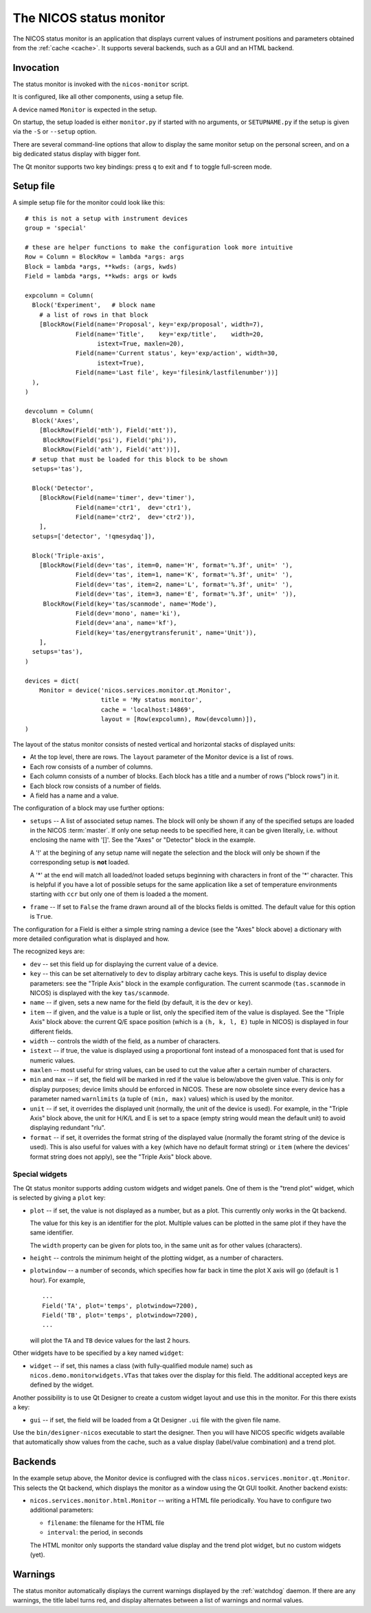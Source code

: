 .. _monitor:

The NICOS status monitor
========================

The NICOS status monitor is an application that displays current values of
instrument positions and parameters obtained from the :ref:`cache <cache>`.  It
supports several backends, such as a GUI and an HTML backend.


Invocation
----------

The status monitor is invoked with the ``nicos-monitor`` script.

It is configured, like all other components, using a setup file.

A device named ``Monitor`` is expected in the setup.

.. The file must be named either ``monitor.py`` or :file:`{SETUPNAME}.py`, where
   ``SETUPNAME`` is a user-defined name.

On startup, the setup loaded is either ``monitor.py`` if started with no arguments,
or ``SETUPNAME.py`` if the setup is given via the ``-S`` or ``--setup`` option.

There are several command-line options that allow to display the same monitor
setup on the personal screen, and on a big dedicated status display with bigger
font.

.. program:: monitor

.. option:: -h, --help

    show the help message and exit

.. option:: -d, --daemon

    daemonize the monitor process (only useful for non-GUI versions)

.. option:: -s size, --fontsize=size

    select the base font size.

.. option:: -p padding, --padding=padding

    select the padding between blocks.

.. option:: -S SETUPNAME, --setup=SETUPNAME

    name of the setup, default is 'monitor'

.. option:: -g geom, --geometry=geom

    select the window geometry with a string 'WxH+X+Y' or 'fullscreen'

The Qt monitor supports two key bindings: press ``q`` to exit and ``f`` to
toggle full-screen mode.


Setup file
----------

A simple setup file for the monitor could look like this::

  # this is not a setup with instrument devices
  group = 'special'

  # these are helper functions to make the configuration look more intuitive
  Row = Column = BlockRow = lambda *args: args
  Block = lambda *args, **kwds: (args, kwds)
  Field = lambda *args, **kwds: args or kwds

  expcolumn = Column(
    Block('Experiment',   # block name
      # a list of rows in that block
      [BlockRow(Field(name='Proposal', key='exp/proposal', width=7),
                Field(name='Title',    key='exp/title',    width=20,
                      istext=True, maxlen=20),
                Field(name='Current status', key='exp/action', width=30,
                      istext=True),
                Field(name='Last file', key='filesink/lastfilenumber'))]
    ),
  )

  devcolumn = Column(
    Block('Axes',
      [BlockRow(Field('mth'), Field('mtt')),
       BlockRow(Field('psi'), Field('phi')),
       BlockRow(Field('ath'), Field('att'))],
    # setup that must be loaded for this block to be shown
    setups='tas'),

    Block('Detector',
      [BlockRow(Field(name='timer', dev='timer'),
                Field(name='ctr1',  dev='ctr1'),
                Field(name='ctr2',  dev='ctr2')),
      ],
    setups=['detector', '!qmesydaq']),

    Block('Triple-axis',
      [BlockRow(Field(dev='tas', item=0, name='H', format='%.3f', unit=' '),
                Field(dev='tas', item=1, name='K', format='%.3f', unit=' '),
                Field(dev='tas', item=2, name='L', format='%.3f', unit=' '),
                Field(dev='tas', item=3, name='E', format='%.3f', unit=' ')),
       BlockRow(Field(key='tas/scanmode', name='Mode'),
                Field(dev='mono', name='ki'),
                Field(dev='ana', name='kf'),
                Field(key='tas/energytransferunit', name='Unit')),
      ],
    setups='tas'),
  )

  devices = dict(
      Monitor = device('nicos.services.monitor.qt.Monitor',
                       title = 'My status monitor',
                       cache = 'localhost:14869',
                       layout = [Row(expcolumn), Row(devcolumn)]),
  )

The layout of the status monitor consists of nested vertical and horizontal
stacks of displayed units:

* At the top level, there are rows.  The ``layout`` parameter of the Monitor
  device is a list of rows.

* Each row consists of a number of columns.

* Each column consists of a number of blocks.  Each block has a title and a
  number of rows ("block rows") in it.

* Each block row consists of a number of fields.

* A field has a name and a value.

The configuration of a block may use further options:

* ``setups`` -- A list of associated setup names.  The block will only be shown
  if any of the specified setups are loaded in the NICOS :term:`master`.  If only
  one setup needs to be specified here, it can be given literally, i.e. without
  enclosing the name with '[]'.  See the "Axes" or "Detector" block in the example.

  A '!' at the begining of any setup name will negate the selection and the
  block will only be shown if the corresponding setup is **not** loaded.

  A '*' at the end will match all loaded/not loaded setups beginning with
  characters in front of the '*' character.  This is helpful if you have a lot
  of possible setups for the same application like a set of temperature
  environments starting with ``ccr`` but only one of them is loaded a the moment.

* ``frame`` -- If set to ``False`` the frame drawn around all of the blocks fields
  is omitted. The default value for this option is ``True``.

The configuration for a Field is either a simple string naming a device (see the
"Axes" block above) a dictionary with more detailed configuration what is
displayed and how.

The recognized keys are:

* ``dev`` -- set this field up for displaying the current value of a device.

* ``key`` -- this can be set alternatively to ``dev`` to display arbitrary cache
  keys.  This is useful to display device parameters: see the "Triple Axis"
  block in the example configuration.  The current scanmode (``tas.scanmode`` in
  NICOS) is displayed with the key ``tas/scanmode``.

* ``name`` -- if given, sets a new name for the field (by default, it is the
  ``dev`` or ``key``).

* ``item`` -- if given, and the value is a tuple or list, only the specified
  item of the value is displayed.  See the "Triple Axis" block above: the
  current Q/E space position (which is a ``(h, k, l, E)`` tuple in NICOS) is
  displayed in four different fields.

* ``width`` -- controls the width of the field, as a number of characters.

* ``istext`` -- if true, the value is displayed using a proportional font
  instead of a monospaced font that is used for numeric values.

* ``maxlen`` -- most useful for string values, can be used to cut the value
  after a certain number of characters.

* ``min`` and ``max`` -- if set, the field will be marked in red if the value is
  below/above the given value.  This is only for display purposes; device limits
  should be enforced in NICOS.  These are now obsolete since every device has a
  parameter named ``warnlimits`` (a tuple of ``(min, max)`` values) which is
  used by the monitor.

* ``unit`` -- if set, it overrides the displayed unit (normally, the unit of the
  device is used).  For example, in the "Triple Axis" block above, the unit for
  H/K/L and E is set to a space (empty string would mean the default unit) to
  avoid displaying redundant "rlu".

* ``format`` -- if set, it overrides the format string of the displayed value
  (normally the foramt string of the device is used).  This is also useful for
  values with a ``key`` (which have no default format string) or ``item`` (where
  the devices' format string does not apply), see the "Triple Axis" block above.

Special widgets
^^^^^^^^^^^^^^^

The Qt status monitor supports adding custom widgets and widget panels.  One of
them is the "trend plot" widget, which is selected by giving a ``plot`` key:

* ``plot`` -- if set, the value is not displayed as a number, but as a plot.
  This currently only works in the Qt backend.

  The value for this key is an identifier for the plot.  Multiple values can be
  plotted in the same plot if they have the same identifier.

  The ``width`` property can be given for plots too, in the same unit as for
  other values (characters).

* ``height`` -- controls the minimum height of the plotting widget, as a number
  of characters.

* ``plotwindow`` -- a number of seconds, which specifies how far back in time the
  plot X axis will go (default is 1 hour).  For example, ::

    ...
    Field('TA', plot='temps', plotwindow=7200),
    Field('TB', plot='temps', plotwindow=7200),
    ...

  will plot the ``TA`` and ``TB`` device values for the last 2 hours.

Other widgets have to be specified by a key named ``widget``:

* ``widget`` -- if set, this names a class (with fully-qualified module name)
  such as ``nicos.demo.monitorwidgets.VTas`` that takes over the display for
  this field.  The additional accepted keys are defined by the widget.

Another possibility is to use Qt Designer to create a custom widget layout and
use this in the monitor.  For this there exists a key:

* ``gui`` -- if set, the field will be loaded from a Qt Designer ``.ui`` file
  with the given file name.

Use the ``bin/designer-nicos`` executable to start the designer.  Then you will
have NICOS specific widgets available that automatically show values from the
cache, such as a value display (label/value combination) and a trend plot.


Backends
--------

In the example setup above, the Monitor device is confiugred with the class
``nicos.services.monitor.qt.Monitor``.  This selects the Qt backend, which
displays the monitor as a window using the Qt GUI toolkit.  Another backend
exists:

* ``nicos.services.monitor.html.Monitor`` -- writing a HTML file periodically.
  You have to configure two additional parameters:

  - ``filename``: the filename for the HTML file
  - ``interval``: the period, in seconds

  The HTML monitor only supports the standard value display and the trend plot
  widget, but no custom widgets (yet).


Warnings
--------

The status monitor automatically displays the current warnings displayed by the
:ref:`watchdog` daemon.  If there are any warnings, the title label turns red,
and display alternates between a list of warnings and normal values.
